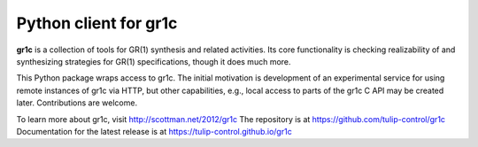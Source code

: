 Python client for gr1c
======================

**gr1c** is a collection of tools for GR(1) synthesis and related activities.
Its core functionality is checking realizability of and synthesizing strategies
for GR(1) specifications, though it does much more.

This Python package wraps access to gr1c. The initial motivation is development
of an experimental service for using remote instances of gr1c via HTTP, but
other capabilities, e.g., local access to parts of the gr1c C API may be created
later. Contributions are welcome.

To learn more about gr1c, visit http://scottman.net/2012/gr1c
The repository is at https://github.com/tulip-control/gr1c
Documentation for the latest release is at https://tulip-control.github.io/gr1c
